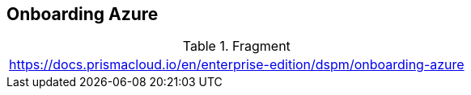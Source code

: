 == Onboarding Azure

.Fragment
|===
| https://docs.prismacloud.io/en/enterprise-edition/dspm/onboarding-azure
|===
